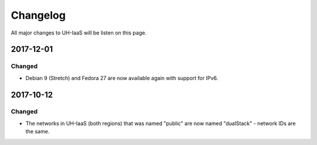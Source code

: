 =========
Changelog
=========

All major changes to UH-IaaS will be listen on this page.

2017-12-01
==========

Changed
-------

- Debian 9 (Stretch) and Fedora 27 are now available again with support for IPv6.

2017-10-12
==========

Changed
-------

- The networks in UH-IaaS (both regions) that was named "public" are now named "dualStack" - network IDs are the same.
